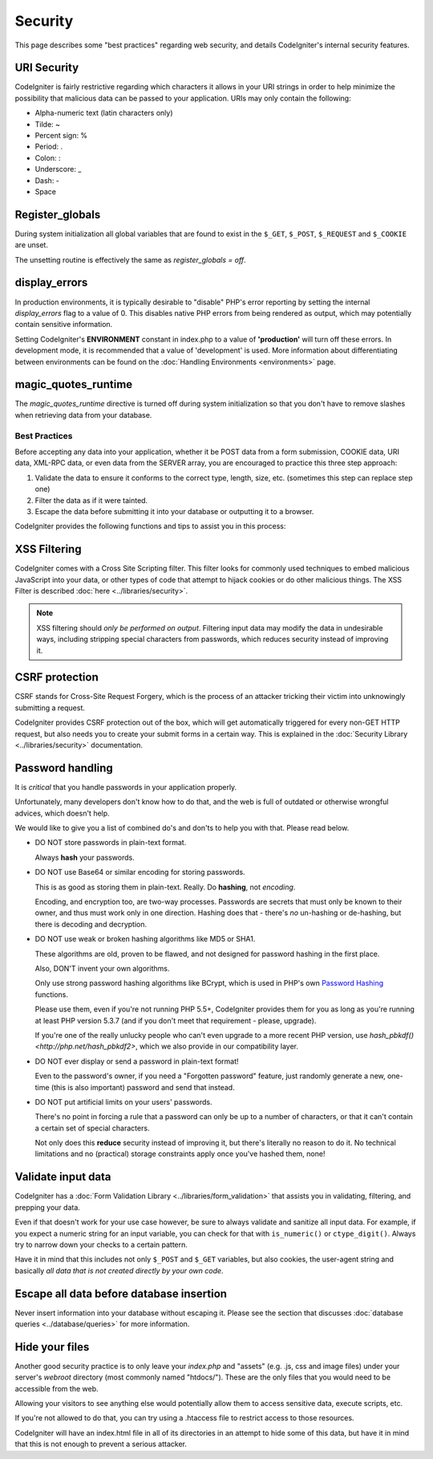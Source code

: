 ########
Security
########

This page describes some "best practices" regarding web security, and
details CodeIgniter's internal security features.

URI Security
============

CodeIgniter is fairly restrictive regarding which characters it allows
in your URI strings in order to help minimize the possibility that
malicious data can be passed to your application. URIs may only contain
the following:

-  Alpha-numeric text (latin characters only)
-  Tilde: ~
-  Percent sign: %
-  Period: .
-  Colon: :
-  Underscore: \_
-  Dash: -
-  Space

Register_globals
================

During system initialization all global variables that are found to exist
in the ``$_GET``, ``$_POST``, ``$_REQUEST`` and ``$_COOKIE`` are unset.

The unsetting routine is effectively the same as *register_globals = off*.

display_errors
==============

In production environments, it is typically desirable to "disable" PHP's
error reporting by setting the internal *display_errors* flag to a value
of 0. This disables native PHP errors from being rendered as output,
which may potentially contain sensitive information.

Setting CodeIgniter's **ENVIRONMENT** constant in index.php to a value of
**\'production\'** will turn off these errors. In development mode, it is
recommended that a value of 'development' is used. More information
about differentiating between environments can be found on the
:doc:`Handling Environments <environments>` page.

magic_quotes_runtime
====================

The *magic_quotes_runtime* directive is turned off during system
initialization so that you don't have to remove slashes when retrieving
data from your database.

**************
Best Practices
**************

Before accepting any data into your application, whether it be POST data
from a form submission, COOKIE data, URI data, XML-RPC data, or even
data from the SERVER array, you are encouraged to practice this three
step approach:

#. Validate the data to ensure it conforms to the correct type, length,
   size, etc. (sometimes this step can replace step one)
#. Filter the data as if it were tainted.
#. Escape the data before submitting it into your database or outputting
   it to a browser.

CodeIgniter provides the following functions and tips to assist you
in this process:

XSS Filtering
=============

CodeIgniter comes with a Cross Site Scripting filter. This filter
looks for commonly used techniques to embed malicious JavaScript into
your data, or other types of code that attempt to hijack cookies or
do other malicious things. The XSS Filter is described
:doc:`here <../libraries/security>`.

.. note:: XSS filtering should *only be performed on output*. Filtering
	input data may modify the data in undesirable ways, including
	stripping special characters from passwords, which reduces
	security instead of improving it.

CSRF protection
===============

CSRF stands for Cross-Site Request Forgery, which is the process of an
attacker tricking their victim into unknowingly submitting a request.

CodeIgniter provides CSRF protection out of the box, which will get
automatically triggered for every non-GET HTTP request, but also needs
you to create your submit forms in a certain way. This is explained in
the :doc:`Security Library <../libraries/security>` documentation.

Password handling
=================

It is *critical* that you handle passwords in your application properly.

Unfortunately, many developers don't know how to do that, and the web is
full of outdated or otherwise wrongful advices, which doesn't help.

We would like to give you a list of combined do's and don'ts to help you
with that. Please read below.

-  DO NOT store passwords in plain-text format.

   Always **hash** your passwords.

-  DO NOT use Base64 or similar encoding for storing passwords.

   This is as good as storing them in plain-text. Really. Do **hashing**,
   not *encoding*.

   Encoding, and encryption too, are two-way processes. Passwords are
   secrets that must only be known to their owner, and thus must work
   only in one direction. Hashing does that - there's *no* un-hashing or
   de-hashing, but there is decoding and decryption.

-  DO NOT use weak or broken hashing algorithms like MD5 or SHA1.

   These algorithms are old, proven to be flawed, and not designed for
   password hashing in the first place.

   Also, DON'T invent your own algorithms.

   Only use strong password hashing algorithms like BCrypt, which is used
   in PHP's own `Password Hashing <http://php.net/password>`_ functions.

   Please use them, even if you're not running PHP 5.5+, CodeIgniter
   provides them for you as long as you're running at least PHP version
   5.3.7 (and if you don't meet that requirement - please, upgrade).

   If you're one of the really unlucky people who can't even upgrade to a
   more recent PHP version, use `hash_pbkdf() <http://php.net/hash_pbkdf2>`,
   which we also provide in our compatibility layer.

-  DO NOT ever display or send a password in plain-text format!

   Even to the password's owner, if you need a "Forgotten password"
   feature, just randomly generate a new, one-time (this is also important)
   password and send that instead.

-  DO NOT put artificial limits on your users' passwords.

   There's no point in forcing a rule that a password can only be up to
   a number of characters, or that it can't contain a certain set of
   special characters.

   Not only does this **reduce** security instead of improving it, but
   there's literally no reason to do it. No technical limitations and
   no (practical) storage constraints apply once you've hashed them, none!

Validate input data
===================

CodeIgniter has a :doc:`Form Validation Library
<../libraries/form_validation>` that assists you in
validating, filtering, and prepping your data.

Even if that doesn't work for your use case however, be sure to always
validate and sanitize all input data. For example, if you expect a numeric
string for an input variable, you can check for that with ``is_numeric()``
or ``ctype_digit()``. Always try to narrow down your checks to a certain
pattern.

Have it in mind that this includes not only ``$_POST`` and ``$_GET``
variables, but also cookies, the user-agent string and basically
*all data that is not created directly by your own code*.


Escape all data before database insertion
=========================================

Never insert information into your database without escaping it.
Please see the section that discusses :doc:`database queries
<../database/queries>` for more information.

Hide your files
===============

Another good security practice is to only leave your *index.php*
and "assets" (e.g. .js, css and image files) under your server's
*webroot* directory (most commonly named "htdocs/"). These are
the only files that you would need to be accessible from the web.

Allowing your visitors to see anything else would potentially
allow them to access sensitive data, execute scripts, etc.

If you're not allowed to do that, you can try using a .htaccess
file to restrict access to those resources.

CodeIgniter will have an index.html file in all of its
directories in an attempt to hide some of this data, but have
it in mind that this is not enough to prevent a serious
attacker.